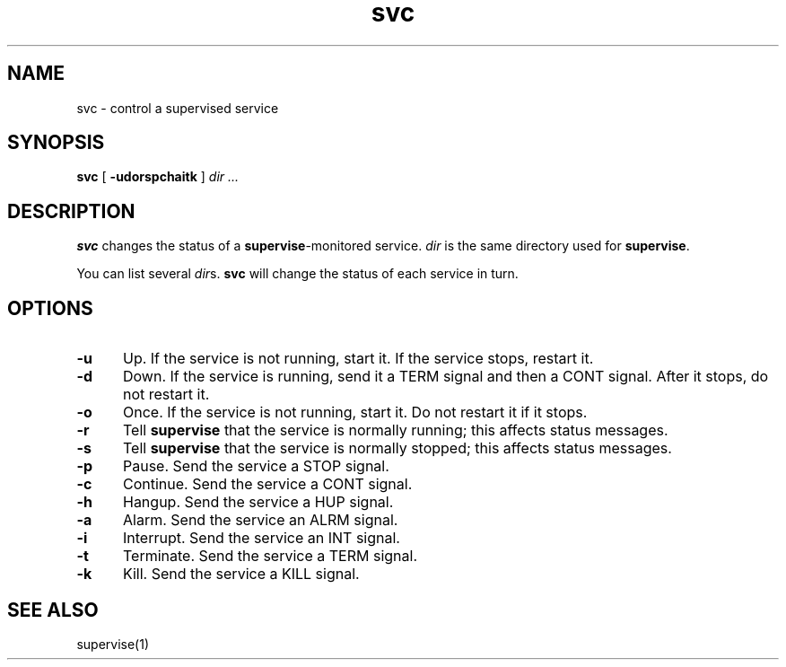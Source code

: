 .TH svc 1
.SH NAME
svc \- control a supervised service
.SH SYNOPSIS
.B svc
[
.B \-udorspchaitk
]
.I dir ...
.SH DESCRIPTION
.B svc
changes the status of a
.BR supervise -monitored
service.
.I dir
is the same directory
used for
.BR supervise .

You can list several
.IR dir s.
.B svc
will change the status of each service in turn.
.SH OPTIONS
.TP 5
.B \-u
Up.
If the service is not running, start it.
If the service stops, restart it.
.TP
.B \-d
Down.
If the service is running, send it a TERM signal and then a CONT signal.
After it stops, do not restart it.
.TP
.B \-o
Once.
If the service is not running, start it.
Do not restart it if it stops.
.TP
.B \-r
Tell
.B supervise
that the service is normally running;
this affects status messages.
.TP
.B \-s
Tell
.B supervise
that the service is normally stopped;
this affects status messages.
.TP
.B \-p
Pause.
Send the service a STOP signal.
.TP
.B \-c
Continue.
Send the service a CONT signal.
.TP
.B \-h
Hangup.
Send the service a HUP signal.
.TP
.B \-a
Alarm.
Send the service an ALRM signal.
.TP
.B \-i
Interrupt.
Send the service an INT signal.
.TP
.B \-t
Terminate.
Send the service a TERM signal.
.TP
.B \-k
Kill.
Send the service a KILL signal.
.SH "SEE ALSO"
supervise(1)
